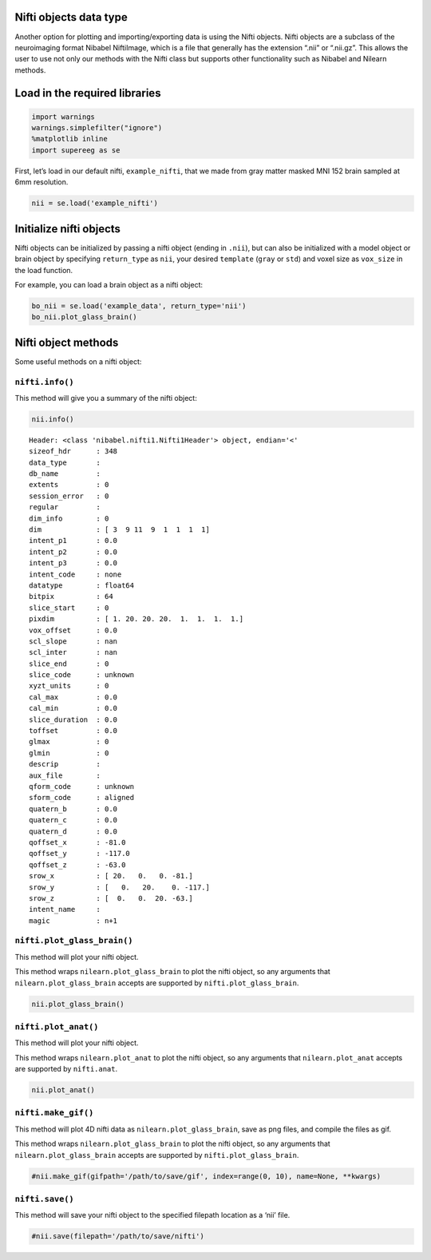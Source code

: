 
Nifti objects data type
=======================

Another option for plotting and importing/exporting data is using the
Nifti objects. Nifti objects are a subclass of the neuroimaging format
Nibabel NiftiImage, which is a file that generally has the extension
“.nii” or “.nii.gz”. This allows the user to use not only our methods
with the Nifti class but supports other functionality such as Nibabel
and Nilearn methods.

Load in the required libraries
==============================

.. code:: ipython2

    import warnings 
    warnings.simplefilter("ignore")
    %matplotlib inline
    import supereeg as se

First, let’s load in our default nifti, ``example_nifti``, that we made
from gray matter masked MNI 152 brain sampled at 6mm resolution.

.. code:: ipython2

    nii = se.load('example_nifti')

Initialize nifti objects
========================

Nifti objects can be initialized by passing a nifti object (ending in
``.nii``), but can also be initialized with a model object or brain
object by specifying ``return_type`` as ``nii``, your desired
``template`` (``gray`` or ``std``) and voxel size as ``vox_size`` in the
load function.

For example, you can load a brain object as a nifti object:

.. code:: ipython2

    bo_nii = se.load('example_data', return_type='nii')
    bo_nii.plot_glass_brain()



.. image:: nifti_objects_files/nifti_objects_6_0.png


Nifti object methods
====================

Some useful methods on a nifti object:

``nifti.info()``
----------------

This method will give you a summary of the nifti object:

.. code:: ipython2

    nii.info()


.. parsed-literal::

    Header: <class 'nibabel.nifti1.Nifti1Header'> object, endian='<'
    sizeof_hdr      : 348
    data_type       : 
    db_name         : 
    extents         : 0
    session_error   : 0
    regular         : 
    dim_info        : 0
    dim             : [ 3  9 11  9  1  1  1  1]
    intent_p1       : 0.0
    intent_p2       : 0.0
    intent_p3       : 0.0
    intent_code     : none
    datatype        : float64
    bitpix          : 64
    slice_start     : 0
    pixdim          : [ 1. 20. 20. 20.  1.  1.  1.  1.]
    vox_offset      : 0.0
    scl_slope       : nan
    scl_inter       : nan
    slice_end       : 0
    slice_code      : unknown
    xyzt_units      : 0
    cal_max         : 0.0
    cal_min         : 0.0
    slice_duration  : 0.0
    toffset         : 0.0
    glmax           : 0
    glmin           : 0
    descrip         : 
    aux_file        : 
    qform_code      : unknown
    sform_code      : aligned
    quatern_b       : 0.0
    quatern_c       : 0.0
    quatern_d       : 0.0
    qoffset_x       : -81.0
    qoffset_y       : -117.0
    qoffset_z       : -63.0
    srow_x          : [ 20.   0.   0. -81.]
    srow_y          : [   0.   20.    0. -117.]
    srow_z          : [  0.   0.  20. -63.]
    intent_name     : 
    magic           : n+1


``nifti.plot_glass_brain()``
----------------------------

This method will plot your nifti object.

This method wraps ``nilearn.plot_glass_brain`` to plot the nifti object,
so any arguments that ``nilearn.plot_glass_brain`` accepts are supported
by ``nifti.plot_glass_brain``.

.. code:: ipython2

    nii.plot_glass_brain()



.. image:: nifti_objects_files/nifti_objects_11_0.png


``nifti.plot_anat()``
---------------------

This method will plot your nifti object.

This method wraps ``nilearn.plot_anat`` to plot the nifti object, so any
arguments that ``nilearn.plot_anat`` accepts are supported by
``nifti.anat``.

.. code:: ipython2

    nii.plot_anat()



.. image:: nifti_objects_files/nifti_objects_13_0.png


``nifti.make_gif()``
--------------------

This method will plot 4D nifti data as ``nilearn.plot_glass_brain``,
save as png files, and compile the files as gif.

This method wraps ``nilearn.plot_glass_brain`` to plot the nifti object,
so any arguments that ``nilearn.plot_glass_brain`` accepts are supported
by ``nifti.plot_glass_brain``.

.. code:: ipython2

    #nii.make_gif(gifpath='/path/to/save/gif', index=range(0, 10), name=None, **kwargs)

``nifti.save()``
----------------

This method will save your nifti object to the specified filepath
location as a ‘nii’ file.

.. code:: ipython2

    #nii.save(filepath='/path/to/save/nifti')

